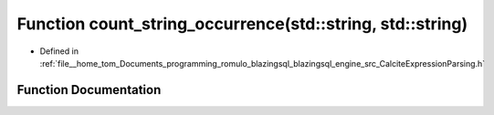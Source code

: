 .. _exhale_function_CalciteExpressionParsing_8h_1aaffe8adbb74cbdedf9c6313029e5d7ca:

Function count_string_occurrence(std::string, std::string)
==========================================================

- Defined in :ref:`file__home_tom_Documents_programming_romulo_blazingsql_blazingsql_engine_src_CalciteExpressionParsing.h`


Function Documentation
----------------------


.. doxygenfunction:: count_string_occurrence(std::string, std::string)

